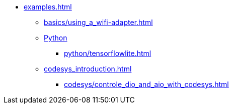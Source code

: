 * xref:examples.adoc[]
** xref:basics/using_a_wifi-adapter.adoc[]
** xref:python_introduction.adoc[Python]
*** xref:python/tensorflowlite.adoc[]
** xref:codesys_introduction.adoc[]
*** xref:codesys/controle_dio_and_aio_with_codesys.adoc[]


